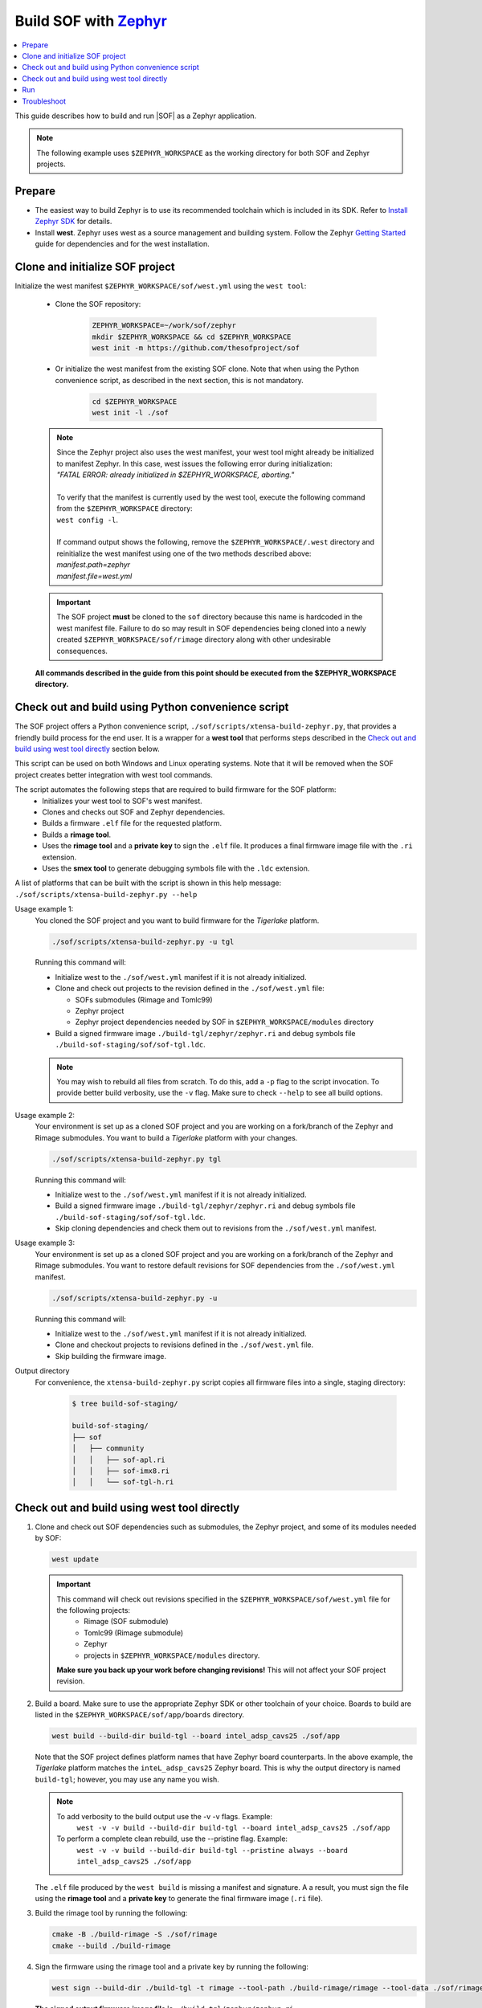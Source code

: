 .. _build-with-zephyr:

Build SOF with `Zephyr <https://zephyrproject.org/>`_
#####################################################

.. contents::
   :local:
   :depth: 3

This guide describes how to build and run |SOF| as a Zephyr application.

.. note::

    The following example uses ``$ZEPHYR_WORKSPACE`` as the working
    directory for both SOF and Zephyr projects.

Prepare
*******

- The easiest way to build Zephyr is to use its recommended toolchain which is included in its SDK. Refer to `Install Zephyr SDK <https://docs.zephyrproject.org/latest/getting_started/index.html#install-zephyr-sdk>`_ for details.

- Install **west**. Zephyr uses west as a source management and building system. Follow
  the Zephyr `Getting Started <https://docs.zephyrproject.org/latest/getting_started/index.html#>`_ guide for dependencies and for the west installation.

Clone and initialize SOF project
********************************

Initialize the west manifest ``$ZEPHYR_WORKSPACE/sof/west.yml`` using the ``west tool``:

   - Clone the SOF repository:

      .. code-block:: bash

         ZEPHYR_WORKSPACE=~/work/sof/zephyr
         mkdir $ZEPHYR_WORKSPACE && cd $ZEPHYR_WORKSPACE
         west init -m https://github.com/thesofproject/sof

   - Or initialize the west manifest from the existing SOF clone. Note that when using the Python convenience script, as described in the next section, this is not mandatory.

      .. code-block:: bash

         cd $ZEPHYR_WORKSPACE
         west init -l ./sof


   .. note::
      | Since the Zephyr project also uses the west manifest, your west tool might already be initialized to manifest Zephyr. In this case, west issues the following error during initialization: 
      | *"FATAL ERROR: already initialized in $ZEPHYR_WORKSPACE, aborting."*
      |
      | To verify that the manifest is currently used by the west tool, execute the following command from the ``$ZEPHYR_WORKSPACE`` directory:
      | ``west config -l``.
      |
      | If command output shows the following, remove the ``$ZEPHYR_WORKSPACE/.west`` directory and reinitialize the west manifest using one of the two methods described above:
      | *manifest.path=zephyr*
      | *manifest.file=west.yml*

   .. important::
      The SOF project **must** be cloned to the ``sof`` directory because this name is hardcoded in the west manifest file. Failure to do so may result in SOF dependencies being cloned into a newly created ``$ZEPHYR_WORKSPACE/sof/rimage`` directory along with other undesirable consequences.

   **All commands described in the guide from this point should be executed from the $ZEPHYR_WORKSPACE directory.**


Check out and build using Python convenience script
***************************************************

The SOF project offers a Python convenience script, ``./sof/scripts/xtensa-build-zephyr.py``, that provides a friendly build process for the  end user. It is a wrapper for a **west tool** that performs steps described in the `Check out and build using west tool directly`_ section below.

This script can be used on both Windows and Linux operating systems. Note that it will be removed when the SOF project creates better integration with west tool commands.

The script automates the following steps that are required to build firmware for the SOF platform:
   - Initializes your west tool to SOF's west manifest.
   - Clones and checks out SOF and Zephyr dependencies.
   - Builds a firmware ``.elf`` file for the requested platform.
   - Builds a **rimage tool**.
   - Uses the **rimage tool** and a **private key** to sign the ``.elf`` file. It produces a final firmware image file with the ``.ri`` extension.
   - Uses the **smex tool** to generate debugging symbols file with the ``.ldc`` extension.

| A list of platforms that can be built with the script is shown in this help message:
| ``./sof/scripts/xtensa-build-zephyr.py --help``

Usage example 1:
   You cloned the SOF project and you want to build firmware for the *Tigerlake* platform.

   .. code-block:: bash

      ./sof/scripts/xtensa-build-zephyr.py -u tgl

   Running this command will:

   - Initialize west to the ``./sof/west.yml`` manifest if it is not already initialized.
   - Clone and check out projects to the revision defined in the ``./sof/west.yml`` file:

     - SOFs submodules (Rimage and Tomlc99)
     - Zephyr project
     - Zephyr project dependencies needed by SOF in ``$ZEPHYR_WORKSPACE/modules`` directory

   - Build a signed firmware image ``./build-tgl/zephyr/zephyr.ri`` and debug symbols file ``./build-sof-staging/sof/sof-tgl.ldc``.

   .. note::
      You may wish to rebuild all files from scratch. To do this, add a ``-p`` flag to the script invocation. To provide better build verbosity, use the ``-v`` flag. Make sure to check ``--help`` to see all build options.

Usage example 2:
   Your environment is set up as a cloned SOF project and you are working on a fork/branch of the Zephyr and Rimage submodules. You want to build a *Tigerlake* platform with your changes.

   .. code-block:: bash

      ./sof/scripts/xtensa-build-zephyr.py tgl

   Running this command will:

   - Initialize west to the ``./sof/west.yml`` manifest if it is not already initialized.
   - Build a signed firmware image ``./build-tgl/zephyr/zephyr.ri`` and debug symbols file ``./build-sof-staging/sof/sof-tgl.ldc``.
   - Skip cloning dependencies and check them out to revisions from the ``./sof/west.yml`` manifest.

Usage example 3:
   Your environment is set up as a cloned SOF project and you are working on a fork/branch of the Zephyr and Rimage submodules. You want to restore default revisions for SOF dependencies from the ``./sof/west.yml`` manifest.

   .. code-block:: bash

      ./sof/scripts/xtensa-build-zephyr.py -u

   Running this command will:

   - Initialize west to the ``./sof/west.yml`` manifest if it is not already initialized.
   - Clone and checkout projects to revisions defined in the ``./sof/west.yml`` file.
   - Skip building the firmware image.

Output directory
   For convenience, the ``xtensa-build-zephyr.py`` script copies all
   firmware files into a single, staging directory:

      .. code-block:: bash

         $ tree build-sof-staging/

         build-sof-staging/
         ├── sof
         │   ├── community
         │   │   ├── sof-apl.ri
         │   │   ├── sof-imx8.ri
         │   │   └── sof-tgl-h.ri


Check out and build using west tool directly
********************************************

#. Clone and check out SOF dependencies such as submodules, the Zephyr project, and some of its modules needed by SOF:

   .. code-block:: bash

      west update

   .. important::
      This command will check out revisions specified in the ``$ZEPHYR_WORKSPACE/sof/west.yml`` file for the following projects:
        - Rimage (SOF submodule)
        - Tomlc99 (Rimage submodule)
        - Zephyr
        - projects in ``$ZEPHYR_WORKSPACE/modules`` directory.

      **Make sure you back up your work before changing revisions!**
      This will not affect your SOF project revision.

#. Build a board. Make sure to use the appropriate Zephyr SDK or other toolchain of your choice. Boards to build are listed in the ``$ZEPHYR_WORKSPACE/sof/app/boards`` directory.

   .. code-block:: bash

      west build --build-dir build-tgl --board intel_adsp_cavs25 ./sof/app

   
   Note that the SOF project defines platform names that have Zephyr board counterparts. In the above example, the *Tigerlake* platform matches the ``inteL_adsp_cavs25`` Zephyr board. This is why the output directory is named ``build-tgl``; however, you may use any name you wish.

   .. note::
      To add verbosity to the build output use the -v -v flags. Example:
        ``west -v -v build --build-dir build-tgl --board intel_adsp_cavs25 ./sof/app``

      To perform a complete clean rebuild, use the --pristine flag. Example:
        ``west -v -v build --build-dir build-tgl --pristine always --board intel_adsp_cavs25 ./sof/app``

   The ``.elf`` file produced by the ``west build`` is missing a
   manifest and signature. A a result, you must sign the file using the **rimage tool**
   and a **private key** to generate the final firmware image (``.ri`` file).

#. Build the rimage tool by running the following:

   .. code-block:: bash

      cmake -B ./build-rimage -S ./sof/rimage
      cmake --build ./build-rimage

#. Sign the firmware using the rimage tool and a private key by running the following:

   .. code-block:: bash

      west sign --build-dir ./build-tgl -t rimage --tool-path ./build-rimage/rimage --tool-data ./sof/rimage/config -- -k ./sof/keys/otc_private_key_3k.pem

   **The signed output firmware image file is** ``./build-tgl/zephyr/zephyr.ri`` **.**

   .. note::
      The SOF project provides some pre-generated key pairs of different lengths:
         - ``./sof/keys/otc_private_key_3k.pem`` + ``./sof/keys/otc_public_key_3k.pem``
         - ``./sof/keys/otc_private_key.pem`` + ``./sof/keys/otc_public_key.pem``

      You may wish to generate your own set of keys for firmware signing.

#. (Optional) Generate debug symbols.

   .. code-block::bash

      ./build-tgl/zephyr/smex_ep/build/smex -l ./build-tgl/zephyr/zephyr.ldc ./build-tgl/zephyr/zephyr.elf

   The output file ``./build-tgl/zephyr/zephyr.ldc`` may be used for reading firmware logs.

Run
***

#. Copy the firmware image(s) to the usual location on all your target
   systems. Example:

   .. code-block:: bash

      sudo rsync -a build-sof-staging/sof/ testsystemN.local:/lib/firmware/intel/sof/

   Note that ``rsync`` also works locally and, unlike ``cp -R``, it is always
   idempotent. You may want to use the ``rsync -a --delete`` option to
   make absolutely sure you're not running some older version, **but do so
   only after first backing up your original sof/ directory**. The
   ``--delete`` option is dangerous; use it only in very well-tested
   scripts.

   Also make sure nothing in ``/lib/firmware/updates`` takes precedence. Refer to `Firmware search paths <https://www.kernel.org/doc/html/v5.5/driver-api/firmware/fw_search_path.html>`_.

#. Reboot the system. Note that the location and name of your SOF
   firmware image may vary by system. Search your kernel logs with
   ``journalctl -k -g sof``, looking for a line
   such as the following to identify which file under ``/lib/firmware/`` your hardware is using:

   ``sof-audio-pci 0000:00:0e.0: request_firmware intel/sof/community/sof-apl.ri successful``

#. Verify that the new firmware is being used by running the following:

   .. code-block:: bash

      dmesg | grep zephyr

   You should see a line such as the following:

   ``sof-audio-pci 0000:00:0e.0: Firmware info: used compiler GCC 9:2:0 zephyr used optimization flags -Os``

For firmware log extraction, use
``zephyr/boards/xtensa/intel_adsp_cavs15/tools/README.md``.

You might also need to build and update your system audio topology file. For
details see :ref:`build-from-scratch`.


Troubleshoot
************

#. The west tool version is older than the minimal version requirement defined in the ``./sof/west.yml`` manifest.

      | The manifest file defines the minimal yaml schema version that sets compatibility with west tool according to `Zephyr documentation <https://docs.zephyrproject.org/latest/develop/west/manifest.html#version>`_. If your west tools version is not sufficient to process the manifest file, west raises an exception (reference to west 0.12.0 for Windows):

   .. code-block:: bash

      west.manifest.ManifestVersionError: ('0.13', WindowsPath('$ZEPHYR_WORKSPACE/.west/manifest-tmp/west.yml'))

   | In this example, ``./sof/west.yml`` defines minimal version as ``0.13`` while the west tool used has version ``0.12.0``. Update your west tool to a newer version.

